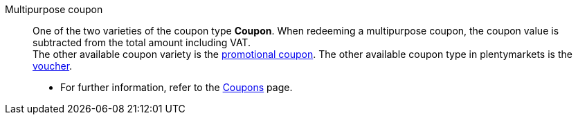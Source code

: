 [#multipurpose-coupon]
Multipurpose coupon:: One of the two varieties of the coupon type *Coupon*. When redeeming a multipurpose coupon, the coupon value is subtracted from the total amount including VAT. +
The other available coupon variety is the <<#promotional-coupon, promotional coupon>>. The other available coupon type in plentymarkets is the <<#voucher, voucher>>. +
* For further information, refer to the <<orders/coupons#, Coupons>> page.